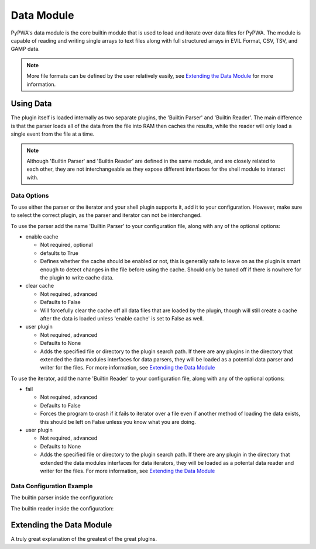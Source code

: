 

Data Module
===========
PyPWA's data module is the core builtin module that is used to load and
iterate over data files for PyPWA. The module is capable of reading and
writing single arrays to text files along with full structured arrays in EVIL
Format, CSV, TSV, and GAMP data.

.. note::
   More file formats can be defined by the user relatively easily, see
   `Extending the Data Module`_ for more information.


Using Data
----------
The plugin itself is loaded internally as two separate plugins, the 'Builtin
Parser' and 'Builtin Reader'. The main difference is that the parser loads
all of the data from the file into RAM then caches the results, while the
reader will only load a single event from the file at a time.

.. note::
   Although 'Builtin Parser' and 'Builtin Reader' are defined in the same
   module, and are closely related to each other, they are not interchangeable
   as they expose different interfaces for the shell module to interact with.


Data Options
^^^^^^^^^^^^
To use either the parser or the iterator and your shell plugin supports it,
add it to your configuration. However, make sure to select the correct
plugin, as the parser and iterator can not be interchanged.

To use the parser add the name 'Builtin Parser' to your configuration file,
along with any of the optional options:

- enable cache

  - Not required, optional
  - defaults to True
  - Defines whether the cache should be enabled or not, this is generally
    safe to leave on as the plugin is smart enough to detect changes in the
    file before using the cache. Should only be tuned off if there is nowhere
    for the plugin to write cache data.
- clear cache

  - Not required, advanced
  - Defaults to False
  - Will forcefully clear the cache off all data files that are loaded by the
    plugin, though will still create a cache after the data is loaded unless
    'enable cache' is set to False as well.
- user plugin

  - Not required, advanced
  - Defaults to None
  - Adds the specified file or directory to the plugin search path. If there
    are any plugins in the directory that extended the data modules
    interfaces for data parsers, they will be loaded as a potential data
    parser and writer for the files. For more information, see
    `Extending the Data Module`_


To use the iterator, add the name 'Builtin Reader' to your configuration
file, along with any of the optional options:

- fail

  - Not required, advanced
  - Defaults to False
  - Forces the program to crash if it fails to iterator over a file even if
    another method of loading the data exists, this should be left on False
    unless you know what you are doing.
- user plugin

  - Not required, advanced
  - Defaults to None
  - Adds the specified file or directory to the plugin search path. If there
    are any plugin in the directory that extended the data modules interfaces
    for data iterators, they will be loaded as a potental data reader and
    writer for the files. For more information, see `Extending the Data Module`_


Data Configuration Example
^^^^^^^^^^^^^^^^^^^^^^^^^^
The builtin parser inside the configuration:

.. code-block:: none
   :linenos:
      
   Builtin Parser:
      enable cache: True
      clear cache: False
      user plugin:

The builtin reader inside the configuration:

.. code-block:: none
   :linenos:
      
   Builtin Reader:
      fail: False
      user plugin:


Extending the Data Module
-------------------------
A truly great explanation of the greatest of the great plugins.

